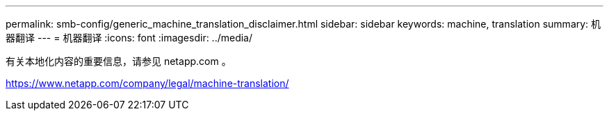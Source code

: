 ---
permalink: smb-config/generic_machine_translation_disclaimer.html 
sidebar: sidebar 
keywords: machine, translation 
summary: 机器翻译 
---
= 机器翻译
:icons: font
:imagesdir: ../media/


有关本地化内容的重要信息，请参见 netapp.com 。

https://www.netapp.com/company/legal/machine-translation/[]
